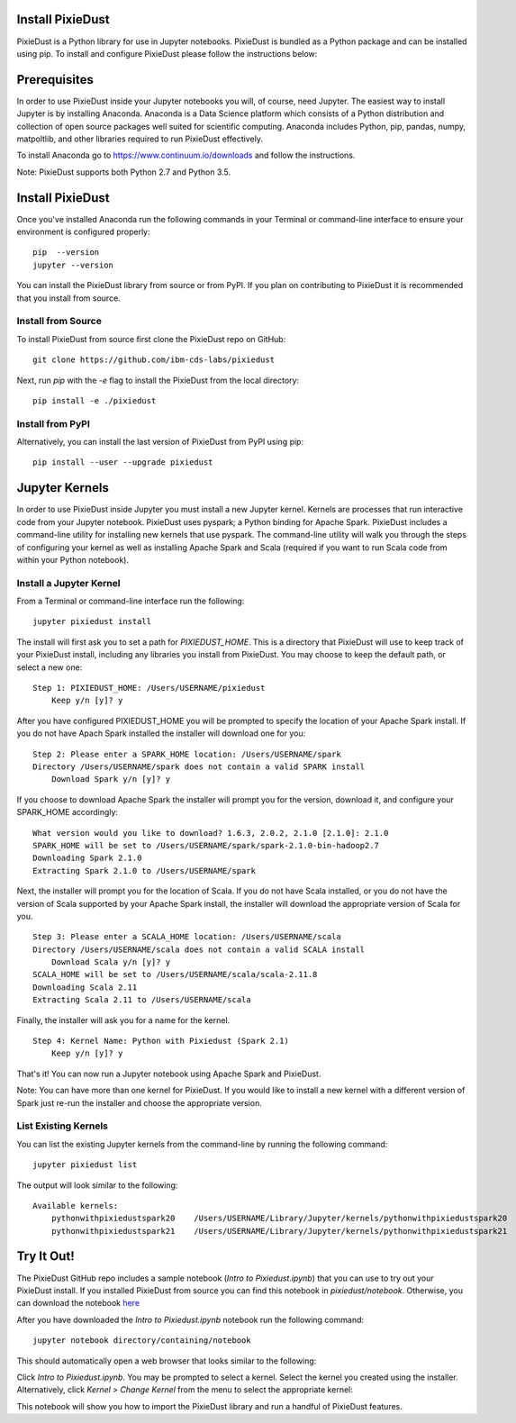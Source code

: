 Install PixieDust
=================
PixieDust is a Python library for use in Jupyter notebooks. 
PixieDust is bundled as a Python package and can be installed using pip.
To install and configure PixieDust please follow the instructions below:

Prerequisites
=============
In order to use PixieDust inside your Jupyter notebooks you will, of course, need Jupyter.
The easiest way to install Jupyter is by installing Anaconda.
Anaconda is a Data Science platform which consists of a Python distribution and collection of open source packages well suited for scientific computing.
Anaconda includes Python, pip, pandas, numpy, matpoltlib, and other libraries required to run PixieDust effectively.

To install Anaconda go to `<https://www.continuum.io/downloads>`_ and follow the instructions.

Note: PixieDust supports both Python 2.7 and Python 3.5.

Install PixieDust
=================
Once you've installed Anaconda run the following commands in your Terminal or command-line interface to ensure your environment is configured properly:
::

    pip  --version
    jupyter --version

You can install the PixieDust library from source or from PyPI.
If you plan on contributing to PixieDust it is recommended that you install from source.

Install from Source
-------------------

To install PixieDust from source first clone the PixieDust repo on GitHub:
::

    git clone https://github.com/ibm-cds-labs/pixiedust

Next, run `pip` with the `-e` flag to install the PixieDust from the local directory:
::

    pip install -e ./pixiedust

Install from PyPI
-----------------

Alternatively, you can install the last version of PixieDust from PyPI using pip:
::

    pip install --user --upgrade pixiedust

Jupyter Kernels
===============

In order to use PixieDust inside Jupyter you must install a new Jupyter kernel.
Kernels are processes that run interactive code from your Jupyter notebook.
PixieDust uses pyspark; a Python binding for Apache Spark.
PixieDust includes a command-line utility for installing new kernels that use pyspark.
The command-line utility will walk you through the steps of configuring your kernel as well as installing Apache Spark and Scala (required if you want to run Scala code from within your Python notebook).

Install a Jupyter Kernel
------------------------

From a Terminal or command-line interface run the following:
::

    jupyter pixiedust install

The install will first ask you to set a path for `PIXIEDUST_HOME`.
This is a directory that PixieDust will use to keep track of your PixieDust install, including any libraries you install from PixieDust.
You may choose to keep the default path, or select a new one:
::

    Step 1: PIXIEDUST_HOME: /Users/USERNAME/pixiedust
        Keep y/n [y]? y

After you have configured PIXIEDUST_HOME you will be prompted to specify the location of your Apache Spark install.
If you do not have Apach Spark installed the installer will download one for you:
::

    Step 2: Please enter a SPARK_HOME location: /Users/USERNAME/spark
    Directory /Users/USERNAME/spark does not contain a valid SPARK install
        Download Spark y/n [y]? y

If you choose to download Apache Spark the installer will prompt you for the version, download it, and configure your SPARK_HOME accordingly:
::

    What version would you like to download? 1.6.3, 2.0.2, 2.1.0 [2.1.0]: 2.1.0
    SPARK_HOME will be set to /Users/USERNAME/spark/spark-2.1.0-bin-hadoop2.7
    Downloading Spark 2.1.0
    Extracting Spark 2.1.0 to /Users/USERNAME/spark


Next, the installer will prompt you for the location of Scala.
If you do not have Scala installed, or you do not have the version of Scala supported by your Apache Spark install, the installer will download the appropriate version of Scala for you.
::

    Step 3: Please enter a SCALA_HOME location: /Users/USERNAME/scala
    Directory /Users/USERNAME/scala does not contain a valid SCALA install
        Download Scala y/n [y]? y
    SCALA_HOME will be set to /Users/USERNAME/scala/scala-2.11.8
    Downloading Scala 2.11
    Extracting Scala 2.11 to /Users/USERNAME/scala

Finally, the installer will ask you for a name for the kernel.
::

    Step 4: Kernel Name: Python with Pixiedust (Spark 2.1)
        Keep y/n [y]? y

That's it! You can now run a Jupyter notebook using Apache Spark and PixieDust.

Note: You can have more than one kernel for PixieDust.
If you would like to install a new kernel with a different version of Spark just re-run the installer and choose the appropriate version.

List Existing Kernels
---------------------

You can list the existing Jupyter kernels from the command-line by running the following command:
::

    jupyter pixiedust list

The output will look similar to the following:
::

    Available kernels:
        pythonwithpixiedustspark20    /Users/USERNAME/Library/Jupyter/kernels/pythonwithpixiedustspark20
        pythonwithpixiedustspark21    /Users/USERNAME/Library/Jupyter/kernels/pythonwithpixiedustspark21


Try It Out!
===========

The PixieDust GitHub repo includes a sample notebook (*Intro to Pixiedust.ipynb*) that you can use to try out your PixieDust install.
If you installed PixieDust from source you can find this notebook in *pixiedust/notebook*.
Otherwise, you can download the notebook `here <https://github.com/ibm-cds-labs/pixiedust/blob/master/notebook/Intro%20to%20PixieDust.ipynb>`_

After you have downloaded the *Intro to Pixiedust.ipynb* notebook run the following command:
::

    jupyter notebook directory/containing/notebook

This should automatically open a web browser that looks similar to the following:

.. image:: _images/install-notebook1.png

Click *Intro to Pixiedust.ipynb*. You may be prompted to select a kernel. Select the kernel you created using the installer.
Alternatively, click *Kernel > Change Kernel* from the menu to select the appropriate kernel:

.. image:: _images/install-notebook2.png

This notebook will show you how to import the PixieDust library and run a handful of PixieDust features.